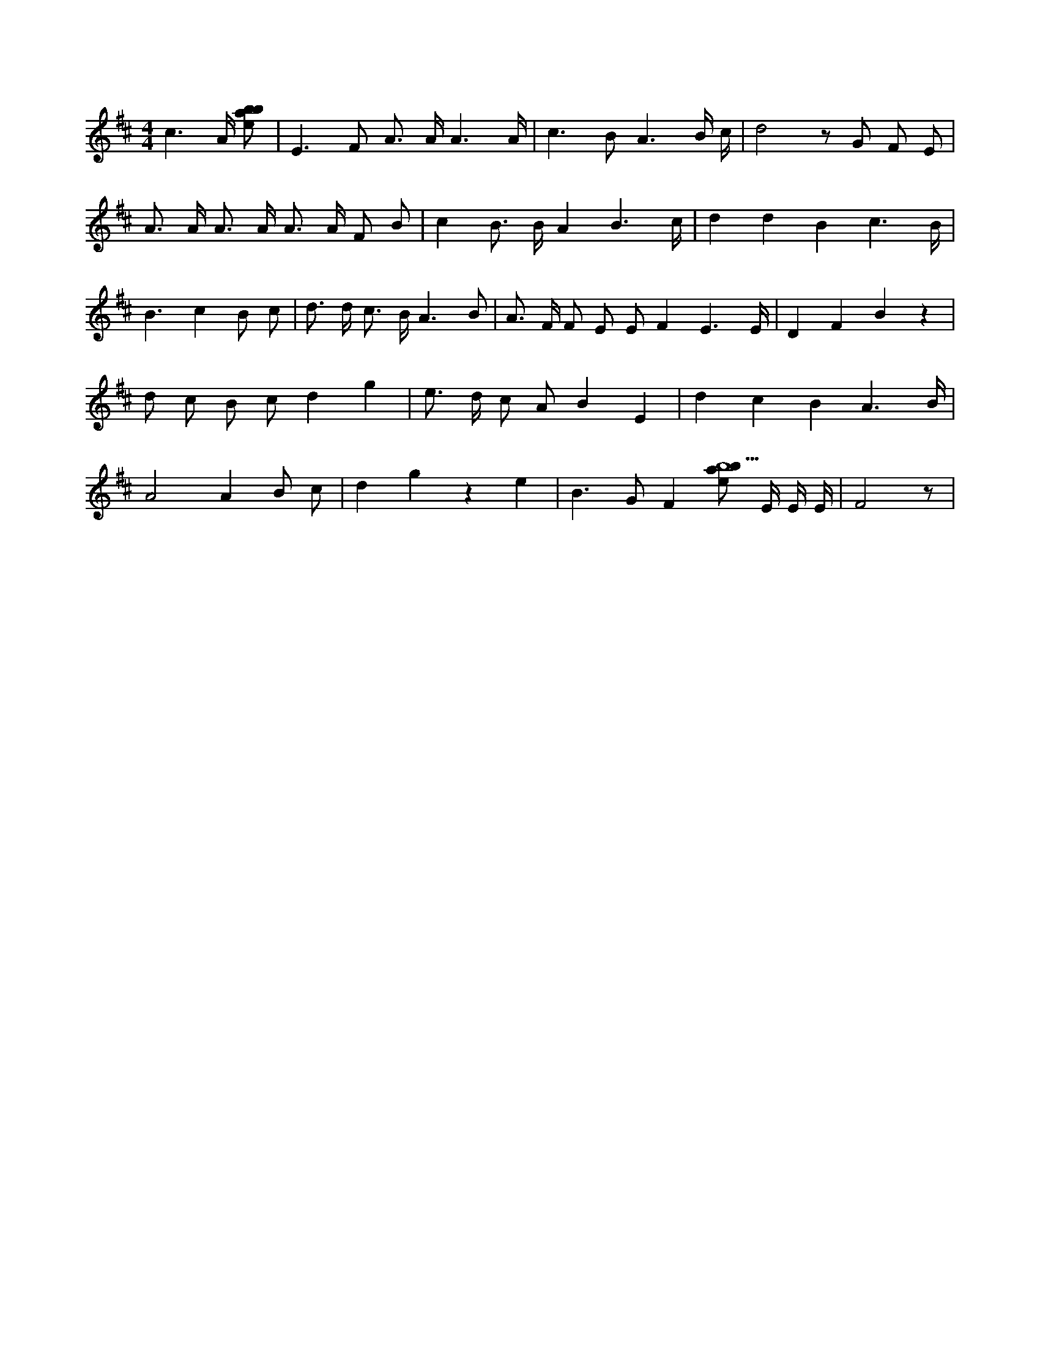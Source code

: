 X:263
L:1/8
M:4/4
K:Dclef
c3 /2 A/2 [ebab] | E2 > F2 A > A A3 /2 A/2 | c2 > B2 A3 B/2 c/2 | d4 z G F E | A > A A > A A > A F B | c2 B > B A2 B3 /2 c/2 | d2 d2 B2 c3 /2 B/2 | B3 c2 B c | d > d c > B A3 B | A > F F E E F2 E3 /2 E/2 | D2 F2 B2 z2 | d c B c d2 g2 | e > d c A B2 E2 | d2 c2 B2 A3 /2 B/2 | A4 A2 B c | d2 g2 z2 e2 | B2 > G2 F2 [ebab13] /2 E/2 E/2 E/2 | F4 z |
